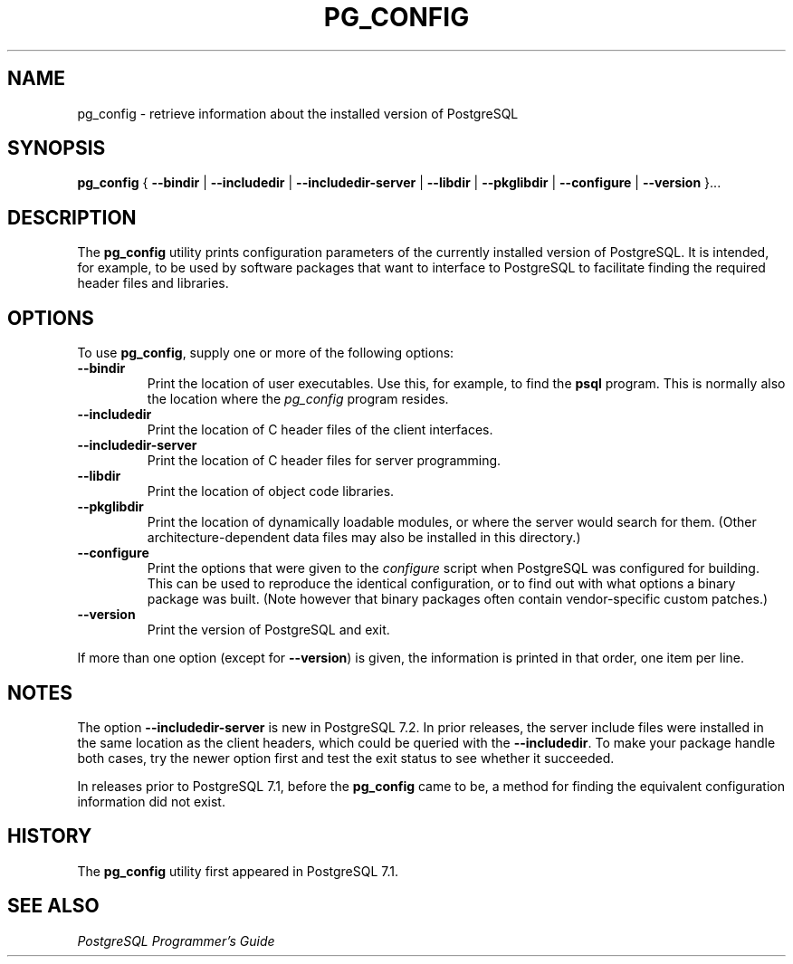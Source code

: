 .\\" auto-generated by docbook2man-spec $Revision: 1.25 $
.TH "PG_CONFIG" "1" "2002-11-22" "Application" "PostgreSQL Client Applications"
.SH NAME
pg_config \- retrieve information about the installed version of PostgreSQL
.SH SYNOPSIS
.sp
\fBpg_config\fR \fR{\fR \fB--bindir\fR\fR | \fR\fB--includedir\fR\fR | \fR\fB--includedir-server\fR\fR | \fR\fB--libdir\fR\fR | \fR\fB--pkglibdir\fR\fR | \fR\fB--configure\fR\fR | \fR\fB--version\fR\fR }\fR\fR...\fR
.SH "DESCRIPTION"
.PP
The \fBpg_config\fR utility prints configuration parameters
of the currently installed version of PostgreSQL. It is
intended, for example, to be used by software packages that want to interface
to PostgreSQL to facilitate finding the required header files
and libraries.
.SH "OPTIONS"
.PP
To use \fBpg_config\fR, supply one or more of the following options:
.TP
\fB--bindir\fR
Print the location of user executables. Use this, for example, to find
the \fBpsql\fR program. This is normally also the location
where the \fIpg_config\fR program resides. 
.TP
\fB--includedir\fR
Print the location of C header files of the client interfaces.
.TP
\fB--includedir-server\fR
Print the location of C header files for server
programming.
.TP
\fB--libdir\fR
Print the location of object code libraries.
.TP
\fB--pkglibdir\fR
Print the location of dynamically loadable modules, or where
the server would search for them. (Other
architecture-dependent data files may also be installed in this
directory.)
.TP
\fB--configure\fR
Print the options that were given to the \fIconfigure\fR
script when PostgreSQL was configured for building.
This can be used to reproduce the identical configuration, or
to find out with what options a binary package was built. (Note
however that binary packages often contain vendor-specific custom
patches.)
.TP
\fB--version\fR
Print the version of PostgreSQL and exit.
.PP
If more than one option (except for \fB--version\fR) is given, the
information is printed in that order, one item per line.
.SH "NOTES"
.PP
The option \fB--includedir-server\fR is new in
PostgreSQL 7.2. In prior releases, the server include files were
installed in the same location as the client headers, which could
be queried with the \fB--includedir\fR. To make your
package handle both cases, try the newer option first and test the
exit status to see whether it succeeded.
.PP
In releases prior to PostgreSQL 7.1, before the
\fBpg_config\fR came to be, a method for finding the
equivalent configuration information did not exist.
.SH "HISTORY"
.PP
The \fBpg_config\fR utility first appeared in PostgreSQL 7.1.
.SH "SEE ALSO"
.PP
\fIPostgreSQL Programmer's Guide\fR
